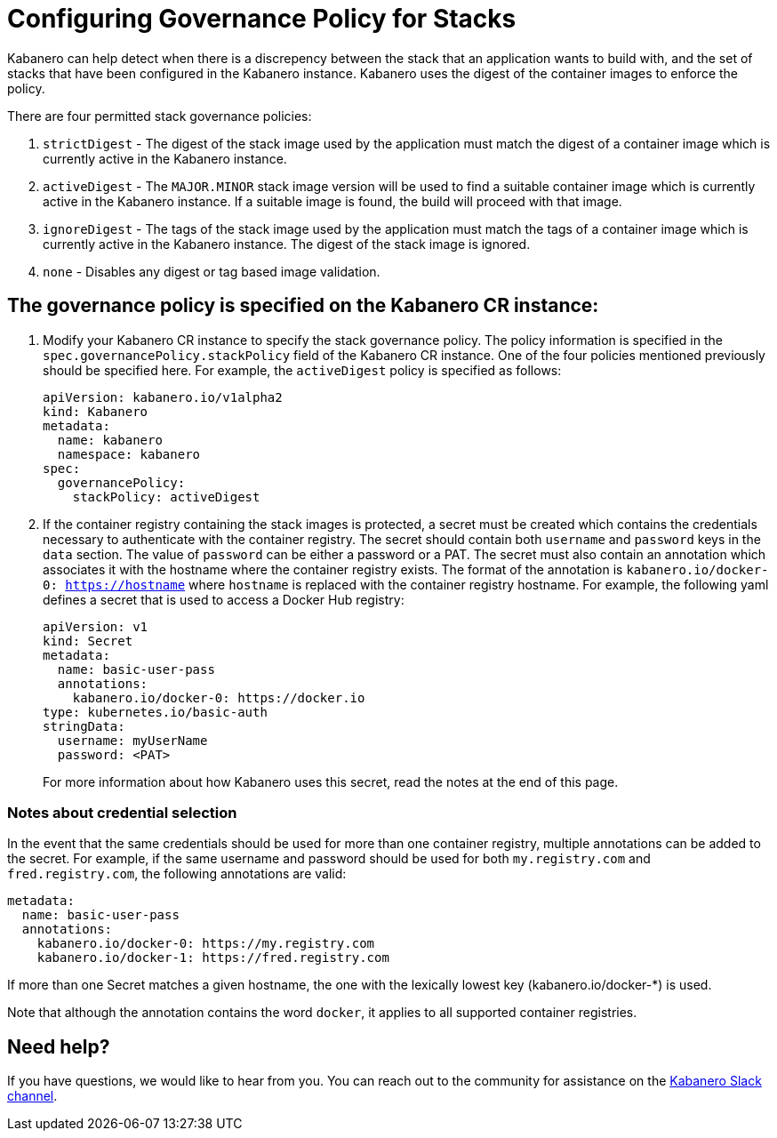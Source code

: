 :page-layout: doc
:page-doc-category: Configuration
:page-title: Configuring Governance Policy for Stacks
:linkattrs:
:sectanchors:
= Configuring Governance Policy for Stacks

Kabanero can help detect when there is a discrepency between the stack that an application wants to build with, and the set of stacks that have been configured in the Kabanero instance.  Kabanero uses the digest of the container images to enforce the policy.

There are four permitted stack governance policies:

. `strictDigest` - The digest of the stack image used by the application must match the digest of a container image which is currently active in the Kabanero instance.

. `activeDigest` - The `MAJOR.MINOR` stack image version will be used to find a suitable container image which is currently active in the Kabanero instance.  If a suitable image is found, the build will proceed with that image.

. `ignoreDigest` - The tags of the stack image used by the application must match the tags of a container image which is currently active in the Kabanero instance.  The digest of the stack image is ignored.

. `none` - Disables any digest or tag based image validation.

== The governance policy is specified on the Kabanero CR instance:

. Modify your Kabanero CR instance to specify the stack governance policy.  The policy information is specified in the `spec.governancePolicy.stackPolicy` field of the Kabanero CR instance.  One of the four policies mentioned previously should be specified here.  For example, the `activeDigest` policy is specified as follows:
+
```yaml
apiVersion: kabanero.io/v1alpha2
kind: Kabanero
metadata:
  name: kabanero
  namespace: kabanero
spec:
  governancePolicy:
    stackPolicy: activeDigest
```
. If the container registry containing the stack images is protected, a secret must be created which contains the credentials necessary to authenticate with the container registry.  The secret should contain both `username` and `password` keys in the `data` section. The value of `password` can be either a password or a PAT.  The secret must also contain an annotation which associates it with the hostname where the container registry exists.  The format of the annotation is `kabanero.io/docker-0: https://hostname` where `hostname` is replaced with the container registry hostname.  For example, the following yaml defines a secret that is used to access a Docker Hub registry:
+
```yaml
apiVersion: v1
kind: Secret
metadata:
  name: basic-user-pass
  annotations:
    kabanero.io/docker-0: https://docker.io
type: kubernetes.io/basic-auth
stringData:
  username: myUserName
  password: <PAT>
```
+
For more information about how Kabanero uses this secret, read the notes at the end of this page.

=== Notes about credential selection

In the event that the same credentials should be used for more than one container registry, multiple annotations can be added to the secret.  For example, if the same username and password should be used for both `my.registry.com` and `fred.registry.com`, the following annotations are valid:

```yaml
metadata:
  name: basic-user-pass
  annotations:
    kabanero.io/docker-0: https://my.registry.com
    kabanero.io/docker-1: https://fred.registry.com
```

If more than one Secret matches a given hostname, the one with the lexically lowest key (kabanero.io/docker-*) is used.

Note that although the annotation contains the word `docker`, it applies to all supported container registries.

== Need help?
If you have questions, we would like to hear from you.
You can reach out to the community for assistance on the https://ibm-cloud-tech.slack.com/messages/CJZCYTD0Q[Kabanero Slack channel, window="_blank"].
